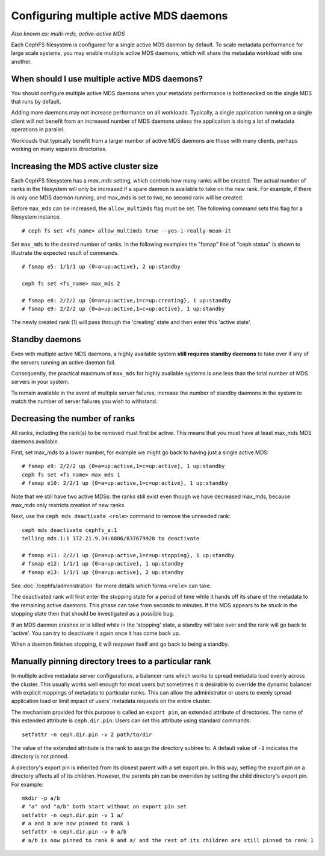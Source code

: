 
Configuring multiple active MDS daemons
---------------------------------------

*Also known as: multi-mds, active-active MDS*

Each CephFS filesystem is configured for a single active MDS daemon
by default.  To scale metadata performance for large scale systems, you
may enable multiple active MDS daemons, which will share the metadata
workload with one another.

When should I use multiple active MDS daemons?
~~~~~~~~~~~~~~~~~~~~~~~~~~~~~~~~~~~~~~~~~~~~~~

You should configure multiple active MDS daemons when your metadata performance
is bottlenecked on the single MDS that runs by default.

Adding more daemons may not increase performance on all workloads.  Typically,
a single application running on a single client will not benefit from an
increased number of MDS daemons unless the application is doing a lot of
metadata operations in parallel.

Workloads that typically benefit from a larger number of active MDS daemons
are those with many clients, perhaps working on many separate directories.


Increasing the MDS active cluster size
~~~~~~~~~~~~~~~~~~~~~~~~~~~~~~~~~~~~~~

Each CephFS filesystem has a *max_mds* setting, which controls
how many ranks will be created.  The actual number of ranks
in the filesystem will only be increased if a spare daemon is
available to take on the new rank. For example, if there is only one MDS daemon running, and max_mds is set to two, no second rank will be created.

Before ``max_mds`` can be increased, the ``allow_multimds`` flag must be set.
The following command sets this flag for a filesystem instance.

::

    # ceph fs set <fs_name> allow_multimds true --yes-i-really-mean-it

Set ``max_mds`` to the desired number of ranks.  In the following examples
the "fsmap" line of "ceph status" is shown to illustrate the expected
result of commands.

::

    # fsmap e5: 1/1/1 up {0=a=up:active}, 2 up:standby

    ceph fs set <fs_name> max_mds 2

    # fsmap e8: 2/2/2 up {0=a=up:active,1=c=up:creating}, 1 up:standby
    # fsmap e9: 2/2/2 up {0=a=up:active,1=c=up:active}, 1 up:standby

The newly created rank (1) will pass through the 'creating' state
and then enter this 'active state'.

Standby daemons
~~~~~~~~~~~~~~~

Even with multiple active MDS daemons, a highly available system **still
requires standby daemons** to take over if any of the servers running
an active daemon fail.

Consequently, the practical maximum of ``max_mds`` for highly available systems
is one less than the total number of MDS servers in your system.

To remain available in the event of multiple server failures, increase the
number of standby daemons in the system to match the number of server failures
you wish to withstand.

Decreasing the number of ranks
~~~~~~~~~~~~~~~~~~~~~~~~~~~~~~

All ranks, including the rank(s) to be removed must first be active.  This
means that you must have at least max_mds MDS daemons available.

First, set max_mds to a lower number, for example we might go back to
having just a single active MDS:

::
    
    # fsmap e9: 2/2/2 up {0=a=up:active,1=c=up:active}, 1 up:standby
    ceph fs set <fs_name> max_mds 1
    # fsmap e10: 2/2/1 up {0=a=up:active,1=c=up:active}, 1 up:standby

Note that we still have two active MDSs: the ranks still exist even though
we have decreased max_mds, because max_mds only restricts creation
of new ranks.

Next, use the ``ceph mds deactivate <role>`` command to remove the
unneeded rank:

::

    ceph mds deactivate cephfs_a:1
    telling mds.1:1 172.21.9.34:6806/837679928 to deactivate

    # fsmap e11: 2/2/1 up {0=a=up:active,1=c=up:stopping}, 1 up:standby
    # fsmap e12: 1/1/1 up {0=a=up:active}, 1 up:standby
    # fsmap e13: 1/1/1 up {0=a=up:active}, 2 up:standby

See :doc:`/cephfs/administration` for more details which forms ``<role>`` can
take.

The deactivated rank will first enter the stopping state for a period
of time while it hands off its share of the metadata to the remaining
active daemons.  This phase can take from seconds to minutes.  If the
MDS appears to be stuck in the stopping state then that should be investigated
as a possible bug.

If an MDS daemon crashes or is killed while in the 'stopping' state, a
standby will take over and the rank will go back to 'active'.  You can
try to deactivate it again once it has come back up.

When a daemon finishes stopping, it will respawn itself and go
back to being a standby.


Manually pinning directory trees to a particular rank
~~~~~~~~~~~~~~~~~~~~~~~~~~~~~~~~~~~~~~~~~~~~~~~~~~~~~

In multiple active metadata server configurations, a balancer runs which works
to spread metadata load evenly across the cluster. This usually works well
enough for most users but sometimes it is desirable to override the dynamic
balancer with explicit mappings of metadata to particular ranks. This can allow
the administrator or users to evenly spread application load or limit impact of
users' metadata requests on the entire cluster.

The mechanism provided for this purpose is called an ``export pin``, an
extended attribute of directories. The name of this extended attribute is
``ceph.dir.pin``.  Users can set this attribute using standard commands:

::

    setfattr -n ceph.dir.pin -v 2 path/to/dir

The value of the extended attribute is the rank to assign the directory subtree
to. A default value of ``-1`` indicates the directory is not pinned.

A directory's export pin is inherited from its closest parent with a set export
pin.  In this way, setting the export pin on a directory affects all of its
children. However, the parents pin can be overriden by setting the child
directory's export pin. For example:

::

    mkdir -p a/b
    # "a" and "a/b" both start without an export pin set
    setfattr -n ceph.dir.pin -v 1 a/
    # a and b are now pinned to rank 1
    setfattr -n ceph.dir.pin -v 0 a/b
    # a/b is now pinned to rank 0 and a/ and the rest of its children are still pinned to rank 1

